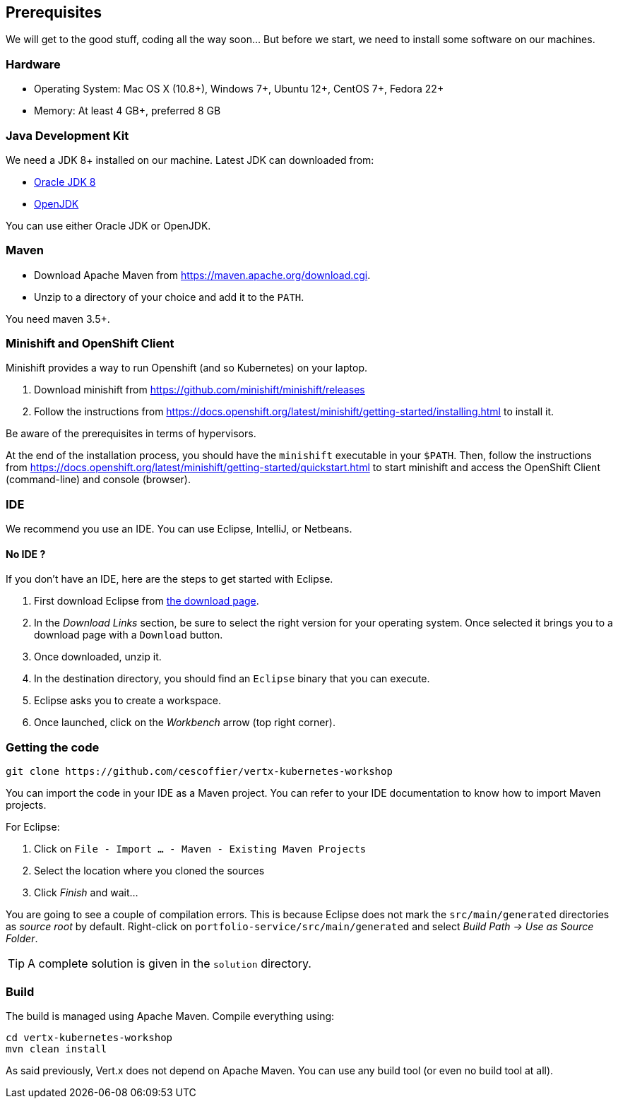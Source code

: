 ## Prerequisites

We will get to the good stuff, coding all the way soon... But before we start, we need to install some software on our machines.

### Hardware

* Operating System: Mac OS X (10.8+), Windows 7+, Ubuntu 12+, CentOS 7+, Fedora 22+
* Memory: At least 4 GB+, preferred 8 GB

### Java Development Kit

We need a JDK 8+ installed on our machine. Latest JDK can downloaded from:

* http://www.oracle.com/technetwork/java/javase/downloads/jdk8-downloads-2133151.html[Oracle JDK 8]
* http://openjdk.java.net/install/[OpenJDK]

You can use either Oracle JDK or OpenJDK.

### Maven

* Download Apache Maven from https://maven.apache.org/download.cgi.
* Unzip to a directory of your choice and add it to the `PATH`.

You need maven 3.5+.

### Minishift and OpenShift Client

Minishift provides a way to run Openshift (and so Kubernetes) on your laptop.

1. Download minishift from https://github.com/minishift/minishift/releases
2. Follow the instructions from https://docs.openshift.org/latest/minishift/getting-started/installing.html to install
 it.

Be aware of the prerequisites in terms of hypervisors.

At the end of the installation process, you should have the `minishift` executable in your `$PATH`. Then, follow the
instructions from https://docs.openshift.org/latest/minishift/getting-started/quickstart.html to start minishift and
access the OpenShift Client (command-line) and console (browser).

### IDE

We recommend you use an IDE. You can use Eclipse, IntelliJ, or Netbeans.

#### No IDE ?

If you don't have an IDE, here are the steps to get started with Eclipse.

1. First download Eclipse from http://www.eclipse.org/downloads/packages/eclipse-ide-java-developers/oxygen1[the download page].
2. In the _Download Links_ section, be sure to select the right version for your operating system. Once selected it brings you to a download page with a
`Download` button.
3. Once downloaded, unzip it.
4. In the destination directory, you should find an `Eclipse` binary that you can execute.
5. Eclipse asks you to create a workspace.
6. Once launched, click on the _Workbench_ arrow (top right corner).

### Getting the code

[source]
----
git clone https://github.com/cescoffier/vertx-kubernetes-workshop
----

// TODO To check once done

You can import the code in your IDE as a Maven project. You can refer to your IDE documentation to know how to import Maven projects.

For Eclipse:

1. Click on `File - Import ... - Maven - Existing Maven Projects`
2. Select the location where you cloned the sources
3. Click _Finish_ and wait...

You are going to see a couple of compilation errors. This is because Eclipse does not mark the `src/main/generated`
directories as _source root_ by default. Right-click on `portfolio-service/src/main/generated` and select _Build Path
-> Use as Source Folder_.

TIP: A complete solution is given in the `solution` directory.

### Build

The build is managed using Apache Maven. Compile everything using:

[source]
----
cd vertx-kubernetes-workshop
mvn clean install
----

As said previously, Vert.x does not depend on Apache Maven. You can use any build tool (or even no build tool at all).

